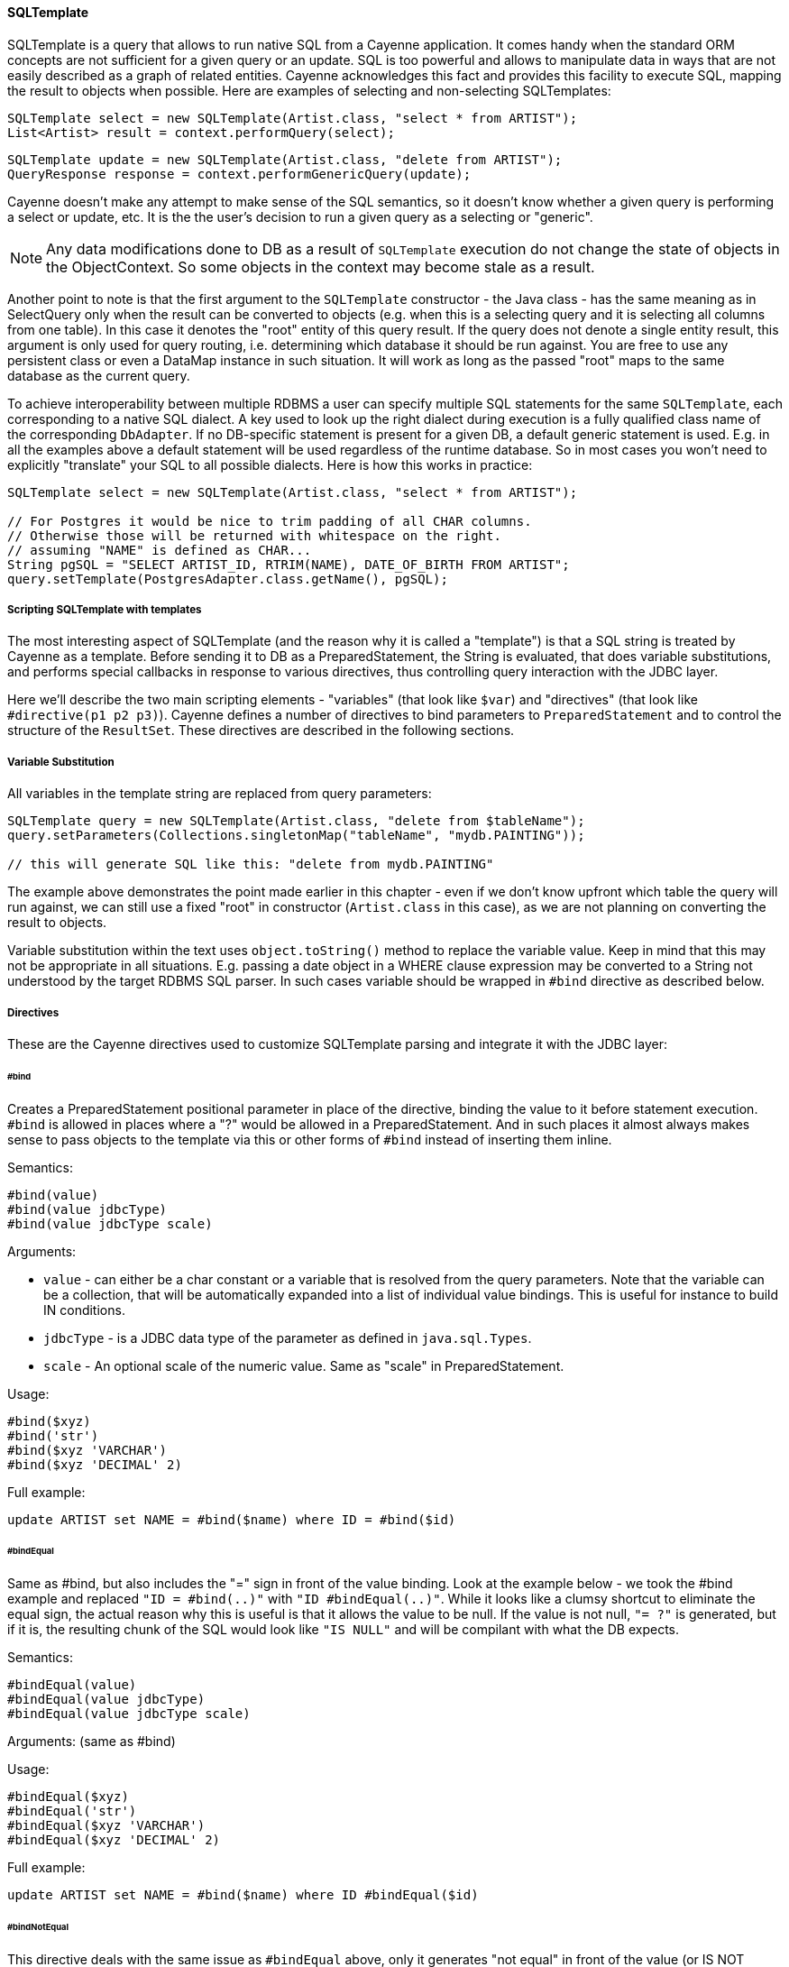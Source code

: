 // Licensed to the Apache Software Foundation (ASF) under one or more
// contributor license agreements. See the NOTICE file distributed with
// this work for additional information regarding copyright ownership.
// The ASF licenses this file to you under the Apache License, Version
// 2.0 (the "License"); you may not use this file except in compliance
// with the License. You may obtain a copy of the License at
//
// http://www.apache.org/licenses/LICENSE-2.0 Unless required by
// applicable law or agreed to in writing, software distributed under the
// License is distributed on an "AS IS" BASIS, WITHOUT WARRANTIES OR
// CONDITIONS OF ANY KIND, either express or implied. See the License for
// the specific language governing permissions and limitations under the
// License.
[[sqltemplate]]
==== SQLTemplate
SQLTemplate is a query that allows to run native SQL from a Cayenne application.
It comes handy when the standard ORM concepts are not sufficient for a given query or an update.
SQL is too powerful and allows to manipulate data in ways that are not easily described as a graph of related entities.
Cayenne acknowledges this fact and provides this facility to execute SQL, mapping the result to objects when possible.
Here are examples of selecting and non-selecting SQLTemplates:


[source, java]
----
SQLTemplate select = new SQLTemplate(Artist.class, "select * from ARTIST");
List<Artist> result = context.performQuery(select);
----

[source, java]
----
SQLTemplate update = new SQLTemplate(Artist.class, "delete from ARTIST");
QueryResponse response = context.performGenericQuery(update);
----

Cayenne doesn't make any attempt to make sense of the SQL semantics,
so it doesn't know whether a given query is performing a select or update, etc.
It is the the user's decision to run a given query as a selecting or "generic".

NOTE: Any data modifications done to DB as a result of `SQLTemplate` execution do not change the state
of objects in the ObjectContext. So some objects in the context may become stale as a result.

Another point to note is that the first argument to the `SQLTemplate` constructor - the Java class -
has the same meaning as in SelectQuery only when the result can be converted to objects
(e.g. when this is a selecting query and it is selecting all columns from one table).
In this case it denotes the "root" entity of this query result. If the query does not denote a single entity result,
this argument is only used for query routing, i.e. determining which database it should be run against.
You are free to use any persistent class or even a DataMap instance in such situation.
It will work as long as the passed "root" maps to the same database as the current query.

To achieve interoperability between multiple RDBMS a user can specify multiple SQL statements
for the same `SQLTemplate`, each corresponding to a native SQL dialect.
A key used to look up the right dialect during execution is a fully qualified class name of the corresponding `DbAdapter`.
If no DB-specific statement is present for a given DB, a default generic statement is used.
E.g. in all the examples above a default statement will be used regardless of the runtime database.
So in most cases you won't need to explicitly "translate" your SQL to all possible dialects.
Here is how this works in practice:

[source, java]
----
SQLTemplate select = new SQLTemplate(Artist.class, "select * from ARTIST");

// For Postgres it would be nice to trim padding of all CHAR columns.
// Otherwise those will be returned with whitespace on the right.
// assuming "NAME" is defined as CHAR...
String pgSQL = "SELECT ARTIST_ID, RTRIM(NAME), DATE_OF_BIRTH FROM ARTIST";
query.setTemplate(PostgresAdapter.class.getName(), pgSQL);
----

===== Scripting SQLTemplate with templates

The most interesting aspect of SQLTemplate (and the reason why it is called a "template")
is that a SQL string is treated by Cayenne as a template. Before sending it to DB as a PreparedStatement,
the String is evaluated, that does variable substitutions, and performs special callbacks
in response to various directives, thus controlling query interaction with the JDBC layer.

Here we'll describe the two main scripting elements - "variables" (that look like `$var`)
and "directives" (that look like `#directive(p1 p2 p3)`).
Cayenne defines a number of directives to bind parameters to `PreparedStatement`
and to control the structure of the `ResultSet`. These directives are described in the following sections.


===== Variable Substitution

All variables in the template string are replaced from query parameters:


[source, java]
----
SQLTemplate query = new SQLTemplate(Artist.class, "delete from $tableName");
query.setParameters(Collections.singletonMap("tableName", "mydb.PAINTING"));

// this will generate SQL like this: "delete from mydb.PAINTING"
----

The example above demonstrates the point made earlier in this chapter -
even if we don't know upfront which table the query will run against,
we can still use a fixed "root" in constructor (`Artist.class` in this case),
as we are not planning on converting the result to objects.

Variable substitution within the text uses `object.toString()` method to replace the variable value.
Keep in mind that this may not be appropriate in all situations.
E.g. passing a date object in a WHERE clause expression may be converted to a String not understood by the target RDBMS SQL parser.
In such cases variable should be wrapped in `#bind` directive as described below.

[[directives]]
===== Directives

These are the Cayenne directives used to customize SQLTemplate parsing and integrate it with the JDBC layer:

====== #bind

Creates a PreparedStatement positional parameter in place of the directive, binding the value to it before statement execution.
`#bind` is allowed in places where a "?" would be allowed in a PreparedStatement.
And in such places it almost always makes sense to pass objects to the template via this
or other forms of `#bind` instead of inserting them inline.

Semantics:

[source]
----
#bind(value)
#bind(value jdbcType)
#bind(value jdbcType scale)
----

Arguments:

- `value` - can either be a char constant or a variable that is resolved from the query parameters.
Note that the variable can be a collection, that will be automatically expanded into a list of individual value bindings.
This is useful for instance to build IN conditions.

- `jdbcType` - is a JDBC data type of the parameter as defined in `java.sql.Types`.

- `scale` - An optional scale of the numeric value. Same as "scale" in PreparedStatement.

Usage:

[source]
----
#bind($xyz)
#bind('str')
#bind($xyz 'VARCHAR')
#bind($xyz 'DECIMAL' 2)
----

Full example:

[source, SQL]
----
update ARTIST set NAME = #bind($name) where ID = #bind($id)
----


====== #bindEqual

Same as #bind, but also includes the "=" sign in front of the value binding.
Look at the example below - we took the #bind example and replaced `"ID = #bind(..)"` with `"ID #bindEqual(..)"`.
While it looks like a clumsy shortcut to eliminate the equal sign,
the actual reason why this is useful is that it allows the value to be null.
If the value is not null, `"= ?"` is generated, but if it is, the resulting chunk of the SQL would look like `"IS NULL"`
and will be compilant with what the DB expects.

Semantics:


[source]
----
#bindEqual(value)
#bindEqual(value jdbcType)
#bindEqual(value jdbcType scale)
----

Arguments: (same as #bind)

Usage:

[source]
----
#bindEqual($xyz)
#bindEqual('str')
#bindEqual($xyz 'VARCHAR')
#bindEqual($xyz 'DECIMAL' 2)
----


Full example:


[source, SQL]
----
update ARTIST set NAME = #bind($name) where ID #bindEqual($id)
----

====== #bindNotEqual

This directive deals with the same issue as `#bindEqual` above, only it generates "not equal" in front of the value (or IS NOT NULL).

Semantics:

[source]
----
#bindNotEqual(value)
#bindNotEqual(value jdbcType)
#bindNotEqual(value jdbcType scale)
----

Arguments: (same as #bind)

Usage:

[source]
----
#bindNotEqual($xyz)
#bindNotEqual('str')
#bindNotEqual($xyz 'VARCHAR')
#bindNotEqual($xyz 'DECIMAL' 2)
----

Full example:


[source, SQL]
----
update ARTIST set NAME = #bind($name) where ID #bindEqual($id)
----

====== #bindObjectEqual

It can be tricky to use a Persistent object or an ObjectId in a binding,
especially for tables with compound primary keys. This directive helps to handle such binding.
It maps columns in the query to the names of Persistent object ID columns, extracts ID values from the object,
and generates SQL like "COL1 = ? AND COL2 = ? ..." , binding positional parameters to ID values.
It can also correctly handle null object. Also notice how we are specifying an array for multi-column PK.

Semantics:

[source]
----
#bindObjectEqual(value columns idColumns)
----

Arguments:

- `value` - must be a variable that is resolved from the query parameters to a Persistent or ObjectId.

- `columns` - the names of the columns to generate in the SQL.

- `idColumn` - the names of the ID columns for a given entity. Must match the order of "columns" to match against.

Usage:

[source]
----
#bindObjectEqual($a 't0.ID' 'ID')
#bindObjectEqual($b ['t0.FK1', 't0.FK2'] ['PK1', 'PK2'])
----

Full example:

[source, java]
----
String sql = "SELECT * FROM PAINTING t0 WHERE #bindObjectEqual($a 't0.ARTIST_ID' 'ARTIST_ID' ) ORDER BY PAINTING_ID";
SQLTemplate select = new SQLTemplate(Artist.class, sql);

Artist a = ....
select.setParameters(Collections.singletonMap("a", a));
----

====== #bindObjectNotEqual

Same as #bindObjectEqual above, only generates "not equal" operator for value comparison (or IS NOT NULL).

Semantics:

[source]
----
#bindObjectNotEqual(value columns idColumns)
----

Arguments: (same as #bindObjectEqual)

Usage:

[source]
----
#bindObjectNotEqual($a 't0.ID' 'ID')
#bindObjectNotEqual($b ['t0.FK1', 't0.FK2'] ['PK1', 'PK2'])
----

Full example:

[source, java]
----
String sql = "SELECT * FROM PAINTING t0 WHERE #bindObjectNotEqual($a 't0.ARTIST_ID' 'ARTIST_ID' ) ORDER BY PAINTING_ID";
SQLTemplate select = new SQLTemplate(Artist.class, sql);

Artist a = ....
select.setParameters(Collections.singletonMap("a", a));
----

====== #result

Renders a column in SELECT clause of a query and maps it to a key in the result DataRow.
Also ensures the value read is of the correct type. This allows to create a DataRow (and ultimately - a persistent object)
from an arbitrary ResultSet.

Semantics:

[source]
----
#result(column)
#result(column javaType)
#result(column javaType alias)
#result(column javaType alias dataRowKey)
----

Arguments:

- `column` - the name of the column to render in SQL SELECT clause.

- `javaType` - a fully-qualified Java class name for a given result column.
For simplicity most common Java types used in JDBC can be specified without a package.
These include all numeric types, primitives, String, SQL dates, BigDecimal and BigInteger.
So `"#result('A' 'String')"`, `"#result('B' 'java.lang.String')"` and `"#result('C' 'int')"` are all valid

- `alias` - specifies both the SQL alias of the column and the value key in the DataRow. If omitted, "column" value is used.

- `dataRowKey` - needed if SQL 'alias' is not appropriate as a DataRow key on the Cayenne side.
One common case when this happens is when a DataRow retrieved from a query is mapped using joint prefetch keys (see below).
In this case DataRow must use database path expressions for joint column keys, and their format is incompatible with most databases alias format.

Usage:

[source]
----
#result('NAME')
#result('DATE_OF_BIRTH' 'java.util.Date')
#result('DOB' 'java.util.Date' 'DATE_OF_BIRTH')
#result('DOB' 'java.util.Date' '' 'artist.DATE_OF_BIRTH')
#result('SALARY' 'float')
----

Full example:


[source, SQL]
----
SELECT #result('ID' 'int'), #result('NAME' 'String'), #result('DATE_OF_BIRTH' 'java.util.Date') FROM ARTIST
----

NOTE: For advanced features you may look at the <<Apache Velocity extension>>

====== Mapping SQLTemplate Results

Here we'll discuss how to convert the data selected via SQLTemplate to some useable format, compatible with other query results.
It can either be very simple or very complex, depending on the structure of the SQL,
JDBC driver nature and the desired result structure. This section presents various tips and tricks dealing with result mapping.

By default SQLTemplate is expected to return a List of Persistent objects of its root type. This is the simple case:

[source, Java]
----
SQLTemplate query = new SQLTemplate(Artist.class, "SELECT * FROM ARTIST");

// List of Artists
List<Artist> artists = context.performQuery(query);
----

Just like SelectQuery, SQLTemplate can fetch DataRows. In fact DataRows option is very useful with SQLTemplate,
as the result type most often than not does not represent a Cayenne entity,
but instead may be some aggregated report or any other data whose object structure is opaque to Cayenne:

[source, Java]
----
String sql = "SELECT t0.NAME, COUNT(1) FROM ARTIST t0 JOIN PAINTING t1 ON (t0.ID = t1.ARTIST_ID) "
    + "GROUP BY t0.NAME ORDER BY COUNT(1)";
SQLTemplate query = new SQLTemplate(Artist.class, sql);

// ensure we are fetching DataRows
query.setFetchingDataRows(true);

// List of DataRow
List<DataRow> rows = context.performQuery(query);
----

In the example above, even though the query root is Artist.
The result is a list of artist names with painting counts (as mentioned before in such case "root"
is only used to find the DB to fetch against, but has no bearning on the result).
The DataRows here are the most appropriate and desired result type.

In a more advanced case you may decide to fetch a list of scalars or a list of `Object[]`
with each array entry being either an entity or a scalar.
You probably won't be doing this too often and it requires quite a lot of work to setup,
but if you want your `SQLTemplate` to return results similar to `EJBQLQuery`,
it is doable using `SQLResult` as described below:

[source, Java]
----
SQLTemplate query = new SQLTemplate(Painting.class, "SELECT ESTIMATED_PRICE P FROM PAINTING");

// let Cayenne know that result is a scalar
SQLResult resultDescriptor = new SQLResult();
resultDescriptor.addColumnResult("P");
query.setResult(resultDescriptor);

// List of BigDecimals
List<BigDecimal> prices = context.performQuery(query);
----

[source, Java]
----
SQLTemplate query = new SQLTemplate(Artist.class, "SELECT t0.ID, t0.NAME, t0.DATE_OF_BIRTH, COUNT(t1.PAINTING_ID) C " +
      "FROM ARTIST t0 LEFT JOIN PAINTING t1 ON (t0.ID = t1.ARTIST_ID) " +
      "GROUP BY t0.ID, t0.NAME, t0.DATE_OF_BIRTH");

// let Cayenne know that result is a mix of Artist objects and the count of their paintings
EntityResult artistResult = new EntityResult(Artist.class);
artistResult.addDbField(Artist.ID_PK_COLUMN, "ARTIST_ID");
artistResult.addObjectField(Artist.NAME_PROPERTY, "NAME");
artistResult.addObjectField(Artist.DATE_OF_BIRTH_PROPERTY, "DATE_OF_BIRTH");

SQLResult resultDescriptor = new SQLResult();
resultDescriptor.addEntityResult(artistResult);
resultDescriptor.addColumnResult("C");
query.setResult(resultDescriptor);

// List of Object[]
List<Object[]> data = context.performQuery(query);
----

You can fetch list of scalars, list of Object[] or list of DataRow with predefined result column types or using default types.
[source, Java]
----
// Selecting Object[] with predefined types
SQLTemplate q3 = new SQLTemplate(Artist.class, "SELECT ARTIST_ID, ARTIST_NAME FROM ARTIST");
 		q3.setResultColumnsTypes(Double.class, String.class);
 		q3.setUseScalar(true);
List<Object[]> result = context.performQuery(q3);

// Selecting DataRow with predefined types
SQLTemplate q3 = new SQLTemplate(Artist.class, "SELECT ARTIST_ID, ARTIST_NAME FROM ARTIST");
        q3.setResultColumnsTypes(Double.class, String.class);
        q3.setFetchingDataRows(true);
List<DataRow> result = context.performQuery(q3);
----

Another trick related to mapping result sets is making Cayenne recognize prefetched entities in the result set.
This emulates "joint" prefetching of `SelectQuery`, and is achieved by special column naming.
Columns belonging to the "root" entity of the query should use unqualified names corresponding to the root `DbEntity` columns.
For each related entity column names must be prefixed with relationship name and a dot (e.g. "toArtist.ID").
Column naming can be controlled with `#result` directive:

[source, Java]
----
String sql = "SELECT distinct "
    + "#result('t1.ESTIMATED_PRICE' 'BigDecimal' '' 'paintings.ESTIMATED_PRICE'), "
    + "#result('t1.PAINTING_TITLE' 'String' '' 'paintings.PAINTING_TITLE'), "
    + "#result('t1.GALLERY_ID' 'int' '' 'paintings.GALLERY_ID'), "
    + "#result('t1.ID' 'int' '' 'paintings.ID'), "
    + "#result('NAME' 'String'), "
    + "#result('DATE_OF_BIRTH' 'java.util.Date'), "
    + "#result('t0.ID' 'int' '' 'ID') "
    + "FROM ARTIST t0, PAINTING t1 "
    + "WHERE t0.ID = t1.ARTIST_ID";

SQLTemplate q = new SQLTemplate(Artist.class, sql);
q.addPrefetch(Artist.PAINTINGS_PROPERTY)
List<Artist> objects = context.performQuery(query);
----

And the final tip deals with capitalization of the DataRow keys. Queries like `"SELECT * FROM..."`
and even `"SELECT COLUMN1, COLUMN2, ... FROM ..."` can sometimes result in Cayenne exceptions
on attempts to convert fetched DataRows to objects.
Essentially any query that is not using a `#result` directive to describe the result set is prone to this problem,
as different databases may produce different capitalization of the `java.sql.ResultSet` columns.

The most universal way to address this issue is to describe each column explicitly in the SQLTemplate via `#result`,
e.g.: `"SELECT #result('column1'), #result('column2'), .."`.
However this quickly becomes impractical for tables with lots of columns.
For such cases Cayenne provides a shortcut based on the fact that an ORM mapping usually follows some naming convention
for the column names. Simply put, for case-insensitive databases developers
normally use either all lowercase or all uppercase column names.
Here is the API that takes advantage of that user knowledge and forces Cayenne to follow
a given naming convention for the DataRow keys (this is also available as a dropdown in the Modeler):

[source, Java]
----
SQLTemplate query = new SQLTemplate("SELECT * FROM ARTIST");
query.setColumnNamesCapitalization(CapsStrategy.LOWER);
List objects = context.performQuery(query);
----

or

[source, Java]
----
SQLTemplate query = new SQLTemplate("SELECT * FROM ARTIST");
query.setColumnNamesCapitalization(CapsStrategy.UPPER);
List objects = context.performQuery(query);
----

None of this affects the generated SQL, but the resulting DataRows are using correct capitalization.

NOTE: You probably shouldn't bother with this unless you are getting
`CayenneRuntimeExceptions` when fetching with `SQLTemplate`.
